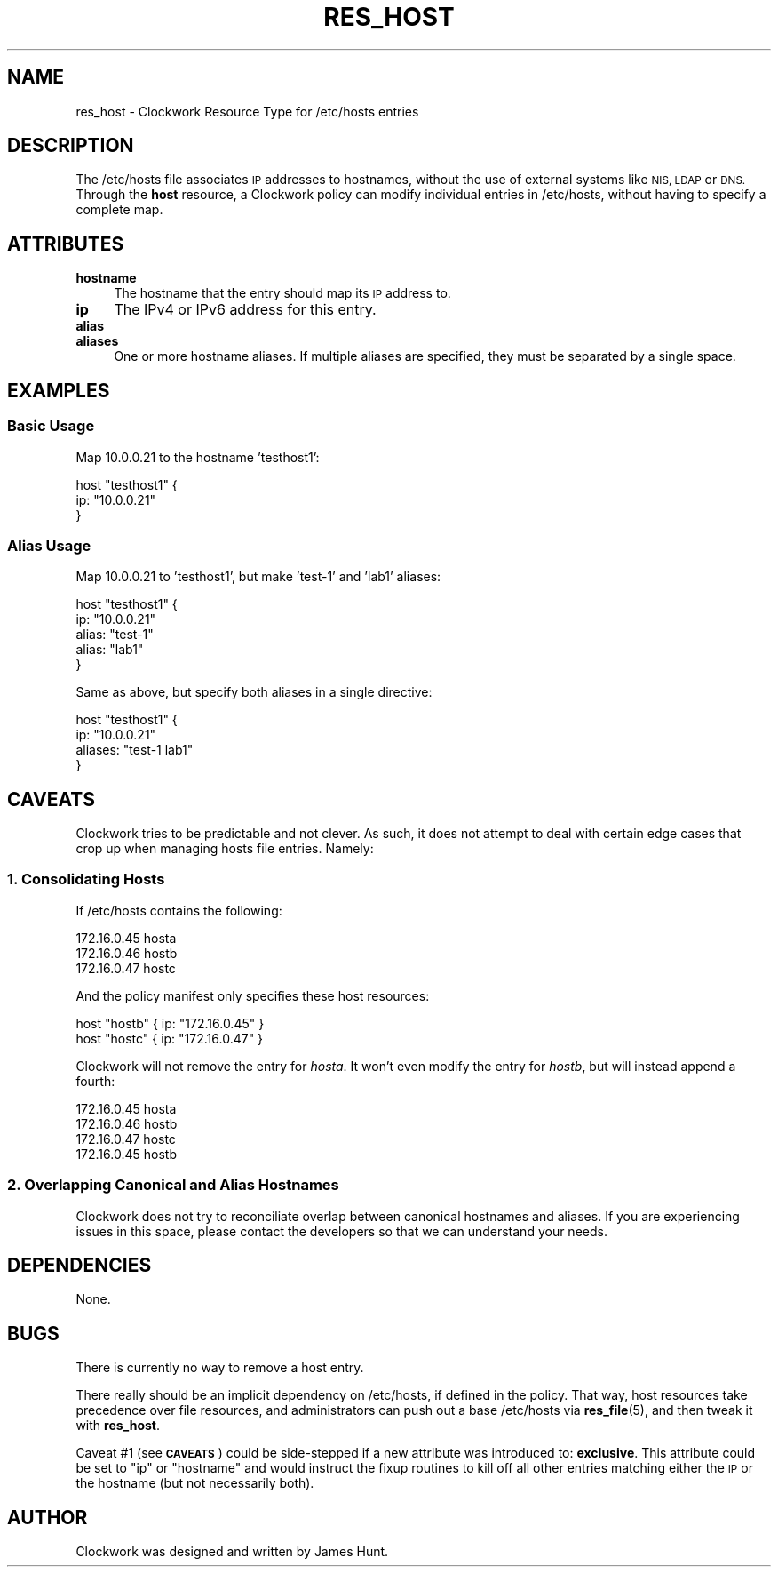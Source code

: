 .\" Automatically generated by Pod::Man 2.27 (Pod::Simple 3.28)
.\"
.\" Standard preamble:
.\" ========================================================================
.de Sp \" Vertical space (when we can't use .PP)
.if t .sp .5v
.if n .sp
..
.de Vb \" Begin verbatim text
.ft CW
.nf
.ne \\$1
..
.de Ve \" End verbatim text
.ft R
.fi
..
.\" Set up some character translations and predefined strings.  \*(-- will
.\" give an unbreakable dash, \*(PI will give pi, \*(L" will give a left
.\" double quote, and \*(R" will give a right double quote.  \*(C+ will
.\" give a nicer C++.  Capital omega is used to do unbreakable dashes and
.\" therefore won't be available.  \*(C` and \*(C' expand to `' in nroff,
.\" nothing in troff, for use with C<>.
.tr \(*W-
.ds C+ C\v'-.1v'\h'-1p'\s-2+\h'-1p'+\s0\v'.1v'\h'-1p'
.ie n \{\
.    ds -- \(*W-
.    ds PI pi
.    if (\n(.H=4u)&(1m=24u) .ds -- \(*W\h'-12u'\(*W\h'-12u'-\" diablo 10 pitch
.    if (\n(.H=4u)&(1m=20u) .ds -- \(*W\h'-12u'\(*W\h'-8u'-\"  diablo 12 pitch
.    ds L" ""
.    ds R" ""
.    ds C` ""
.    ds C' ""
'br\}
.el\{\
.    ds -- \|\(em\|
.    ds PI \(*p
.    ds L" ``
.    ds R" ''
.    ds C`
.    ds C'
'br\}
.\"
.\" Escape single quotes in literal strings from groff's Unicode transform.
.ie \n(.g .ds Aq \(aq
.el       .ds Aq '
.\"
.\" If the F register is turned on, we'll generate index entries on stderr for
.\" titles (.TH), headers (.SH), subsections (.SS), items (.Ip), and index
.\" entries marked with X<> in POD.  Of course, you'll have to process the
.\" output yourself in some meaningful fashion.
.\"
.\" Avoid warning from groff about undefined register 'F'.
.de IX
..
.nr rF 0
.if \n(.g .if rF .nr rF 1
.if (\n(rF:(\n(.g==0)) \{
.    if \nF \{
.        de IX
.        tm Index:\\$1\t\\n%\t"\\$2"
..
.        if !\nF==2 \{
.            nr % 0
.            nr F 2
.        \}
.    \}
.\}
.rr rF
.\"
.\" Accent mark definitions (@(#)ms.acc 1.5 88/02/08 SMI; from UCB 4.2).
.\" Fear.  Run.  Save yourself.  No user-serviceable parts.
.    \" fudge factors for nroff and troff
.if n \{\
.    ds #H 0
.    ds #V .8m
.    ds #F .3m
.    ds #[ \f1
.    ds #] \fP
.\}
.if t \{\
.    ds #H ((1u-(\\\\n(.fu%2u))*.13m)
.    ds #V .6m
.    ds #F 0
.    ds #[ \&
.    ds #] \&
.\}
.    \" simple accents for nroff and troff
.if n \{\
.    ds ' \&
.    ds ` \&
.    ds ^ \&
.    ds , \&
.    ds ~ ~
.    ds /
.\}
.if t \{\
.    ds ' \\k:\h'-(\\n(.wu*8/10-\*(#H)'\'\h"|\\n:u"
.    ds ` \\k:\h'-(\\n(.wu*8/10-\*(#H)'\`\h'|\\n:u'
.    ds ^ \\k:\h'-(\\n(.wu*10/11-\*(#H)'^\h'|\\n:u'
.    ds , \\k:\h'-(\\n(.wu*8/10)',\h'|\\n:u'
.    ds ~ \\k:\h'-(\\n(.wu-\*(#H-.1m)'~\h'|\\n:u'
.    ds / \\k:\h'-(\\n(.wu*8/10-\*(#H)'\z\(sl\h'|\\n:u'
.\}
.    \" troff and (daisy-wheel) nroff accents
.ds : \\k:\h'-(\\n(.wu*8/10-\*(#H+.1m+\*(#F)'\v'-\*(#V'\z.\h'.2m+\*(#F'.\h'|\\n:u'\v'\*(#V'
.ds 8 \h'\*(#H'\(*b\h'-\*(#H'
.ds o \\k:\h'-(\\n(.wu+\w'\(de'u-\*(#H)/2u'\v'-.3n'\*(#[\z\(de\v'.3n'\h'|\\n:u'\*(#]
.ds d- \h'\*(#H'\(pd\h'-\w'~'u'\v'-.25m'\f2\(hy\fP\v'.25m'\h'-\*(#H'
.ds D- D\\k:\h'-\w'D'u'\v'-.11m'\z\(hy\v'.11m'\h'|\\n:u'
.ds th \*(#[\v'.3m'\s+1I\s-1\v'-.3m'\h'-(\w'I'u*2/3)'\s-1o\s+1\*(#]
.ds Th \*(#[\s+2I\s-2\h'-\w'I'u*3/5'\v'-.3m'o\v'.3m'\*(#]
.ds ae a\h'-(\w'a'u*4/10)'e
.ds Ae A\h'-(\w'A'u*4/10)'E
.    \" corrections for vroff
.if v .ds ~ \\k:\h'-(\\n(.wu*9/10-\*(#H)'\s-2\u~\d\s+2\h'|\\n:u'
.if v .ds ^ \\k:\h'-(\\n(.wu*10/11-\*(#H)'\v'-.4m'^\v'.4m'\h'|\\n:u'
.    \" for low resolution devices (crt and lpr)
.if \n(.H>23 .if \n(.V>19 \
\{\
.    ds : e
.    ds 8 ss
.    ds o a
.    ds d- d\h'-1'\(ga
.    ds D- D\h'-1'\(hy
.    ds th \o'bp'
.    ds Th \o'LP'
.    ds ae ae
.    ds Ae AE
.\}
.rm #[ #] #H #V #F C
.\" ========================================================================
.\"
.IX Title "RES_HOST 5"
.TH RES_HOST 5 "2014-09-15" "Clockwork v2.3.0" "Clockwork Manual"
.\" For nroff, turn off justification.  Always turn off hyphenation; it makes
.\" way too many mistakes in technical documents.
.if n .ad l
.nh
.SH "NAME"
res_host \- Clockwork Resource Type for /etc/hosts entries
.SH "DESCRIPTION"
.IX Header "DESCRIPTION"
The /etc/hosts file associates \s-1IP\s0 addresses to hostnames, without the use of external
systems like \s-1NIS, LDAP\s0 or \s-1DNS. \s0 Through the \fBhost\fR resource, a Clockwork policy
can modify individual entries in /etc/hosts, without having to specify a complete map.
.SH "ATTRIBUTES"
.IX Header "ATTRIBUTES"
.IP "\fBhostname\fR" 4
.IX Item "hostname"
The hostname that the entry should map its \s-1IP\s0 address to.
.IP "\fBip\fR" 4
.IX Item "ip"
The IPv4 or IPv6 address for this entry.
.IP "\fBalias\fR" 4
.IX Item "alias"
.PD 0
.IP "\fBaliases\fR" 4
.IX Item "aliases"
.PD
One or more hostname aliases.  If multiple aliases are specified, they must be
separated by a single space.
.SH "EXAMPLES"
.IX Header "EXAMPLES"
.SS "Basic Usage"
.IX Subsection "Basic Usage"
Map 10.0.0.21 to the hostname 'testhost1':
.PP
.Vb 3
\&    host "testhost1" {
\&        ip: "10.0.0.21"
\&    }
.Ve
.SS "Alias Usage"
.IX Subsection "Alias Usage"
Map 10.0.0.21 to 'testhost1', but make 'test\-1' and 'lab1' aliases:
.PP
.Vb 5
\&    host "testhost1" {
\&        ip:    "10.0.0.21"
\&        alias: "test\-1"
\&        alias: "lab1"
\&    }
.Ve
.PP
Same as above, but specify both aliases in a single directive:
.PP
.Vb 4
\&    host "testhost1" {
\&        ip:      "10.0.0.21"
\&        aliases: "test\-1 lab1"
\&    }
.Ve
.SH "CAVEATS"
.IX Header "CAVEATS"
Clockwork tries to be predictable and not clever.  As such, it does not
attempt to deal with certain edge cases that crop up when managing
hosts file entries.  Namely:
.SS "1. Consolidating Hosts"
.IX Subsection "1. Consolidating Hosts"
If /etc/hosts contains the following:
.PP
.Vb 3
\&    172.16.0.45   hosta
\&    172.16.0.46   hostb
\&    172.16.0.47   hostc
.Ve
.PP
And the policy manifest only specifies these host resources:
.PP
.Vb 2
\&    host "hostb" { ip: "172.16.0.45" }
\&    host "hostc" { ip: "172.16.0.47" }
.Ve
.PP
Clockwork will not remove the entry for \fIhosta\fR.  It won't even
modify the entry for \fIhostb\fR, but will instead append a fourth:
.PP
.Vb 4
\&    172.16.0.45   hosta
\&    172.16.0.46   hostb
\&    172.16.0.47   hostc
\&    172.16.0.45   hostb
.Ve
.SS "2. Overlapping Canonical and Alias Hostnames"
.IX Subsection "2. Overlapping Canonical and Alias Hostnames"
Clockwork does not try to reconciliate overlap between canonical hostnames
and aliases. If you are experiencing issues in this space, please contact
the developers so that we can understand your needs.
.SH "DEPENDENCIES"
.IX Header "DEPENDENCIES"
None.
.SH "BUGS"
.IX Header "BUGS"
There is currently no way to remove a host entry.
.PP
There really should be an implicit dependency on /etc/hosts, if defined in
the policy.  That way, host resources take precedence over file resources,
and administrators can push out a base /etc/hosts via \fBres_file\fR(5), and
then tweak it with \fBres_host\fR.
.PP
Caveat #1 (see \fB\s-1CAVEATS\s0\fR) could be side-stepped if a new attribute was
introduced to: \fBexclusive\fR.  This attribute could be set to \*(L"ip\*(R" or
\&\*(L"hostname\*(R" and would instruct the fixup routines to kill off all other entries
matching either the \s-1IP\s0 or the hostname (but not necessarily both).
.SH "AUTHOR"
.IX Header "AUTHOR"
Clockwork was designed and written by James Hunt.

